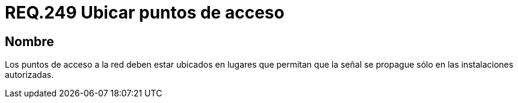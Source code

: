 :slug: rules/249/
:category: rules
:description: En el presente documento se detallan los requerimientos de seguridad relacionados al uso seguro de redes inalámbricas. Por lo tanto, los puntos de acceso a la red deben estar ubicados en lugares que permitan que la señal se propague sólo en las instalaciones autorizadas.
:keywords: Red, SSID, Punto de acceso, Inalámbrica, Señal, Instalación.
:rules: yes

= REQ.249 Ubicar puntos de acceso

== Nombre

Los puntos de acceso a la red
deben estar ubicados en lugares que permitan que la señal se propague
sólo en las instalaciones autorizadas.
